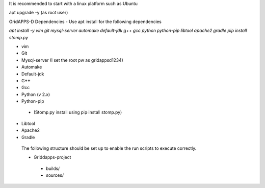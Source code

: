 It is recommended to start with a linux platform such as Ubuntu

apt upgrade -y  (as root user)

GridAPPS-D Dependencies -  Use apt install for the following dependencies 

*apt install -y vim git mysql-server automake default-jdk g++ gcc python python-pip libtool apache2 gradle*
*pip install stomp.py*

-	vim
-	Git
-	Mysql-server    (I set the root pw as gridappsd1234)
-	Automake
-	Default-jdk
-	G++
-	Gcc
-	Python  (v 2.x)
-	Python-pip
  - (Stomp.py    install using   pip install stomp.py)
-	Libtool
-	Apache2
-	Gradle
 
 The following structure should be set up to enable the run scripts to execute correctly.
 
 -	Griddapps-project
    -	builds/
    -	sources/

 
